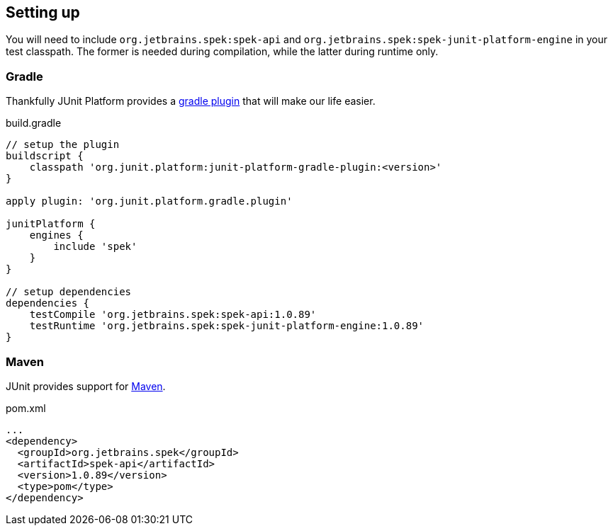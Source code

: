 [[setting-up]]
== Setting up
You will need to include `org.jetbrains.spek:spek-api` and `org.jetbrains.spek:spek-junit-platform-engine`
in your test classpath. The former is needed during compilation, while the latter during runtime only.

=== Gradle
Thankfully JUnit Platform provides a http://junit.org/junit5/docs/current/user-guide/#running-tests-build[gradle plugin] that will make our life easier.

[source,groovy,subs="attributes+"]
.build.gradle
----
// setup the plugin
buildscript {
    classpath 'org.junit.platform:junit-platform-gradle-plugin:<version>'
}

apply plugin: 'org.junit.platform.gradle.plugin'

junitPlatform {
    engines {
        include 'spek'
    }
}

// setup dependencies
dependencies {
    testCompile 'org.jetbrains.spek:spek-api:1.0.89'
    testRuntime 'org.jetbrains.spek:spek-junit-platform-engine:1.0.89'
}
----


=== Maven

JUnit provides support for http://junit.org/junit5/docs/current/user-guide/#running-tests-build-maven[Maven].

[source,xml]
.pom.xml
----
...
<dependency>
  <groupId>org.jetbrains.spek</groupId>
  <artifactId>spek-api</artifactId>
  <version>1.0.89</version>
  <type>pom</type>
</dependency>
----


